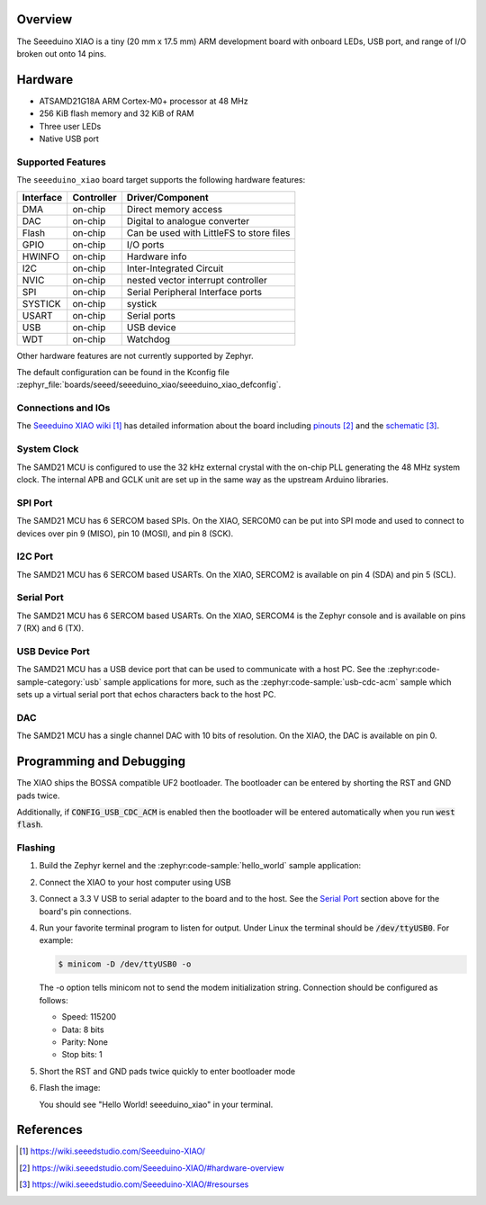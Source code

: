 .. zephyr:board:: seeeduino_xiao

Overview
********

The Seeeduino XIAO is a tiny (20 mm x 17.5 mm) ARM development
board with onboard LEDs, USB port, and range of I/O broken out
onto 14 pins.

Hardware
********

- ATSAMD21G18A ARM Cortex-M0+ processor at 48 MHz
- 256 KiB flash memory and 32 KiB of RAM
- Three user LEDs
- Native USB port

Supported Features
==================

The ``seeeduino_xiao`` board target supports the following hardware
features:

+-----------+------------+------------------------------------------+
| Interface | Controller | Driver/Component                         |
+===========+============+==========================================+
| DMA       | on-chip    | Direct memory access                     |
+-----------+------------+------------------------------------------+
| DAC       | on-chip    | Digital to analogue converter            |
+-----------+------------+------------------------------------------+
| Flash     | on-chip    | Can be used with LittleFS to store files |
+-----------+------------+------------------------------------------+
| GPIO      | on-chip    | I/O ports                                |
+-----------+------------+------------------------------------------+
| HWINFO    | on-chip    | Hardware info                            |
+-----------+------------+------------------------------------------+
| I2C       | on-chip    | Inter-Integrated Circuit                 |
+-----------+------------+------------------------------------------+
| NVIC      | on-chip    | nested vector interrupt controller       |
+-----------+------------+------------------------------------------+
| SPI       | on-chip    | Serial Peripheral Interface ports        |
+-----------+------------+------------------------------------------+
| SYSTICK   | on-chip    | systick                                  |
+-----------+------------+------------------------------------------+
| USART     | on-chip    | Serial ports                             |
+-----------+------------+------------------------------------------+
| USB       | on-chip    | USB device                               |
+-----------+------------+------------------------------------------+
| WDT       | on-chip    | Watchdog                                 |
+-----------+------------+------------------------------------------+

Other hardware features are not currently supported by Zephyr.

The default configuration can be found in the Kconfig file
:zephyr_file:`boards/seeed/seeeduino_xiao/seeeduino_xiao_defconfig`.

Connections and IOs
===================

The `Seeeduino XIAO wiki`_ has detailed information about
the board including `pinouts`_ and the `schematic`_.

System Clock
============

The SAMD21 MCU is configured to use the 32 kHz external crystal
with the on-chip PLL generating the 48 MHz system clock.  The internal
APB and GCLK unit are set up in the same way as the upstream Arduino
libraries.

SPI Port
========

The SAMD21 MCU has 6 SERCOM based SPIs.  On the XIAO, SERCOM0 can be put
into SPI mode and used to connect to devices over pin 9 (MISO), pin 10
(MOSI), and pin 8 (SCK).

I2C Port
========

The SAMD21 MCU has 6 SERCOM based USARTs. On the XIAO, SERCOM2 is available on
pin 4 (SDA) and pin 5 (SCL).

Serial Port
===========

The SAMD21 MCU has 6 SERCOM based USARTs.  On the XIAO, SERCOM4 is
the Zephyr console and is available on pins 7 (RX) and 6 (TX).

USB Device Port
===============

The SAMD21 MCU has a USB device port that can be used to communicate
with a host PC.  See the :zephyr:code-sample-category:`usb` sample applications for
more, such as the :zephyr:code-sample:`usb-cdc-acm` sample which sets up a virtual
serial port that echos characters back to the host PC.

DAC
===

The SAMD21 MCU has a single channel DAC with 10 bits of resolution. On
the XIAO, the DAC is available on pin 0.

Programming and Debugging
*************************

The XIAO ships the BOSSA compatible UF2 bootloader.  The bootloader can be
entered by shorting the RST and GND pads twice.

Additionally, if :code:`CONFIG_USB_CDC_ACM` is enabled then the bootloader
will be entered automatically when you run :code:`west flash`.

Flashing
========

#. Build the Zephyr kernel and the :zephyr:code-sample:`hello_world` sample application:

   .. zephyr-app-commands::
      :zephyr-app: samples/hello_world
      :board: seeeduino_xiao
      :goals: build
      :compact:

#. Connect the XIAO to your host computer using USB

#. Connect a 3.3 V USB to serial adapter to the board and to the
   host.  See the `Serial Port`_ section above for the board's pin
   connections.

#. Run your favorite terminal program to listen for output. Under Linux the
   terminal should be :code:`/dev/ttyUSB0`. For example:

   .. code-block:: console

      $ minicom -D /dev/ttyUSB0 -o

   The -o option tells minicom not to send the modem initialization
   string. Connection should be configured as follows:

   - Speed: 115200
   - Data: 8 bits
   - Parity: None
   - Stop bits: 1

#. Short the RST and GND pads twice quickly to enter bootloader mode

#. Flash the image:

   .. zephyr-app-commands::
      :zephyr-app: samples/hello_world
      :board: seeeduino_xiao
      :goals: flash
      :compact:

   You should see "Hello World! seeeduino_xiao" in your terminal.

References
**********

.. target-notes::

.. _Seeeduino XIAO wiki:
    https://wiki.seeedstudio.com/Seeeduino-XIAO/

.. _pinouts:
    https://wiki.seeedstudio.com/Seeeduino-XIAO/#hardware-overview

.. _schematic:
    https://wiki.seeedstudio.com/Seeeduino-XIAO/#resourses
